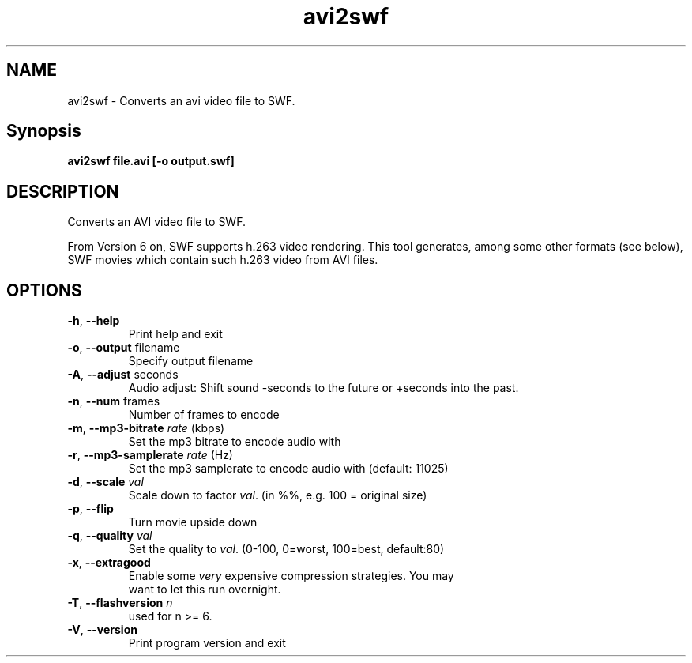 .TH avi2swf "1" "February 2004" "avi2swf" "swftools"
.SH NAME
avi2swf - Converts an avi video file to SWF.

.SH Synopsis
.B avi2swf file.avi [-o output.swf]

.SH DESCRIPTION
Converts an AVI video file to SWF.
.PP
From Version 6 on, SWF supports h.263 video rendering. This tool generates,
among some other formats (see below), SWF movies which contain such h.263 video 
from AVI files.

.SH OPTIONS
.TP
\fB\-h\fR, \fB\-\-help\fR 
    Print help and exit
.TP
\fB\-o\fR, \fB\-\-output\fR filename
    Specify output filename
.TP
\fB\-A\fR, \fB\-\-adjust\fR seconds
    Audio adjust: Shift sound -seconds to the future or +seconds into the past.
.TP
\fB\-n\fR, \fB\-\-num\fR frames
    Number of frames to encode
.TP
\fB\-m\fR, \fB\-\-mp3-bitrate\fR \fIrate\fR (kbps)
    Set the mp3 bitrate to encode audio with
.TP
\fB\-r\fR, \fB\-\-mp3-samplerate\fR \fIrate\fR (Hz)
    Set the mp3 samplerate to encode audio with (default: 11025)
.TP
\fB\-d\fR, \fB\-\-scale\fR \fIval\fR
    Scale down to factor \fIval\fR. (in %%, e.g. 100 = original size)
.TP
\fB\-p\fR, \fB\-\-flip\fR 
    Turn movie upside down
.TP
\fB\-q\fR, \fB\-\-quality\fR \fIval\fR
    Set the quality to \fIval\fR. (0-100, 0=worst, 100=best, default:80)
.TP
\fB\-x\fR, \fB\-\-extragood\fR 
    Enable some \fIvery\fR expensive compression strategies. You may
    want to let this run overnight.
.TP
\fB\-T\fR, \fB\-\-flashversion\fR \fIn\fR
    used for n >= 6.
.TP
\fB\-V\fR, \fB\-\-version\fR 
    Print program version and exit
